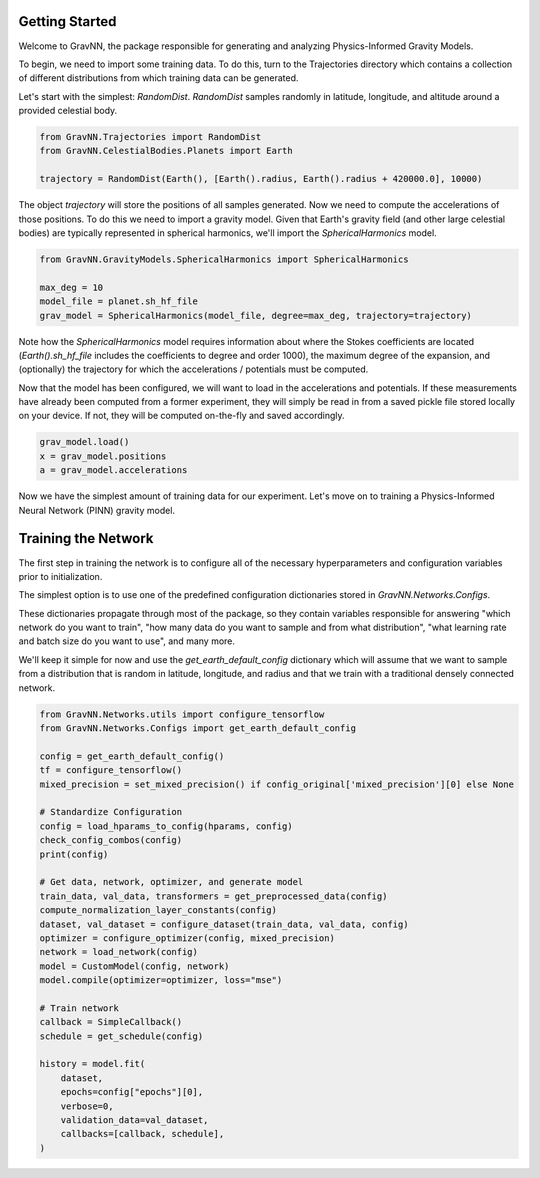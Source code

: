 Getting Started
===============

Welcome to GravNN, the package responsible for generating and analyzing Physics-Informed Gravity Models.

To begin, we need to import some training data. To do this, turn to the Trajectories directory which contains a collection of different distributions from which training data can be generated.

Let's start with the simplest: `RandomDist`. `RandomDist` samples randomly in latitude, longitude, and altitude around a provided celestial body. 


.. code-block:: python

    from GravNN.Trajectories import RandomDist
    from GravNN.CelestialBodies.Planets import Earth

    trajectory = RandomDist(Earth(), [Earth().radius, Earth().radius + 420000.0], 10000)


The object `trajectory` will store the positions of all samples generated. Now we need to compute the accelerations of those positions. To do this we need to import a gravity model. Given that Earth's gravity field (and other large celestial bodies) are typically represented in spherical harmonics, we'll import the `SphericalHarmonics` model. 

.. code-block:: python

    from GravNN.GravityModels.SphericalHarmonics import SphericalHarmonics

    max_deg = 10
    model_file = planet.sh_hf_file
    grav_model = SphericalHarmonics(model_file, degree=max_deg, trajectory=trajectory)



Note how the `SphericalHarmonics` model requires information about where the Stokes coefficients are located (`Earth().sh_hf_file` includes the coefficients to degree and order 1000), the maximum degree of the expansion, and (optionally) the trajectory for which the accelerations / potentials must be computed. 

Now that the model has been configured, we will want to load in the accelerations and potentials. If these measurements have already been computed from a former experiment, they will simply be read in from a saved pickle file stored locally on your device. If not, they will be computed on-the-fly and saved accordingly. 

.. code-block:: python

    grav_model.load()
    x = grav_model.positions
    a = grav_model.accelerations

Now we have the simplest amount of training data for our experiment. Let's move on to training a Physics-Informed Neural Network (PINN) gravity model.

Training the Network
=============================

The first step in training the network is to configure all of the necessary hyperparameters and configuration variables prior to initialization.

The simplest option is to use one of the predefined configuration dictionaries stored in `GravNN.Networks.Configs`.

These dictionaries propagate through most of the package, so they contain variables responsible for answering "which network do you want to train", "how many data do you want to sample and from what distribution", "what learning rate and batch size do you want to use", and many more. 

We'll keep it simple for now and use the `get_earth_default_config` dictionary which will assume that we want to sample from a distribution that is random in latitude, longitude, and radius and that we train with a traditional densely connected network.

.. code-block:: python

    from GravNN.Networks.utils import configure_tensorflow
    from GravNN.Networks.Configs import get_earth_default_config

    config = get_earth_default_config()
    tf = configure_tensorflow()
    mixed_precision = set_mixed_precision() if config_original['mixed_precision'][0] else None
  
    # Standardize Configuration
    config = load_hparams_to_config(hparams, config)
    check_config_combos(config)
    print(config)

    # Get data, network, optimizer, and generate model
    train_data, val_data, transformers = get_preprocessed_data(config)
    compute_normalization_layer_constants(config)
    dataset, val_dataset = configure_dataset(train_data, val_data, config)
    optimizer = configure_optimizer(config, mixed_precision)
    network = load_network(config)
    model = CustomModel(config, network)
    model.compile(optimizer=optimizer, loss="mse")

    # Train network
    callback = SimpleCallback()
    schedule = get_schedule(config)

    history = model.fit(
        dataset,
        epochs=config["epochs"][0],
        verbose=0,
        validation_data=val_dataset,
        callbacks=[callback, schedule],
    )
